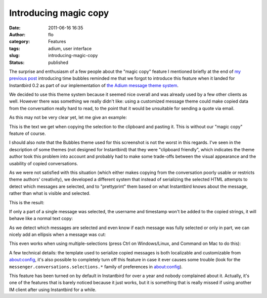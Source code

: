Introducing magic copy
######################
:date: 2011-06-16 16:35
:author: flo
:category: Features
:tags: adium, user interface
:slug: introducing-magic-copy
:status: published

The surprise and enthusiasm of a few people about the "magic copy"
feature I mentioned briefly at the end of `my previous post`_
introducing time bubbles reminded me that we forgot to introduce this
feature when it landed for Instantbird 0.2 as part of our implementation
of `the Adium message theme system`_.

We decided to use this theme system because it seemed nice overall and
was already used by a few other clients as well. However there was
something we really didn't like: using a customized message theme could
make copied data from the conversation really hard to read, to the point
that it would be unsuitable for sending a quote via email.

As this may not be very clear yet, let me give an example:

|Copying from a conversation without the 'magic copy' feature|

This is the text we get when copying the selection to the clipboard and
pasting it. This is without our "magic copy" feature of course.

I should also note that the Bubbles theme used for this screenshot is
not the worst in this regards. I've seen in the description of some
themes (not designed for Instantbird) that they were "clipboard
friendly", which indicates the theme author took this problem into
account and probably had to make some trade-offs between the visual
appearance and the usability of copied conversations.

As we were not satisfied with this situation (which either makes copying
from the conversation poorly usable or restricts theme authors'
creativity), we developed a different system that instead of serializing
the selected HTML attempts to detect which messages are selected, and to
"prettyprint" them based on what Instantbird knows about the message,
rather than what is visible and selected.

This is the result:

|Same conversation copied with magic copy|

If only a part of a single message was selected, the username and
timestamp won't be added to the copied strings, it will behave like a
normal text copy:

|Copying a part of a single message|

As we detect which messages are selected and even know if each message
was fully selected or only in part, we can nicely add an ellipsis when
a message was cut:

|Ellipsis are added where messages are cut|

This even works when using multiple-selections (press Ctrl on
Windows/Linux, and Command on Mac to do this):

|Copying parts of multiple messages|

A few technical details: the template used to serialize copied messages
is both localizable and customizable from about:config, it's also
possible to completely turn off this feature in case it ever causes some
trouble (look for the ``messenger.conversations.selections.*`` family of
preferences in about:config).

This feature has been turned on by default in Instantbird for over a
year and nobody complained about it. Actually, it's one of the features
that is barely noticed because it just works, but it is something that
is really missed if using another IM client after using Instantbird for
a while.

.. _my previous post: {static}/articles/introducing-time-bubbles.rst
.. _the Adium message theme system: {static}/articles/instantbird-0-2-feature-preview-conversations-customization.rst

.. |Copying from a conversation without the 'magic copy' feature| image:: {static}/images/copy-normal.png
.. |Same conversation copied with magic copy| image:: {static}/images/copy-magic.png
.. |Copying a part of a single message| image:: {static}/images/copy-part-of-one-message.png
.. |Ellipsis are added where messages are cut| image:: {static}/images/copy-ellipsis.png
.. |Copying parts of multiple messages| image:: {static}/images/copy-multi-select.png

